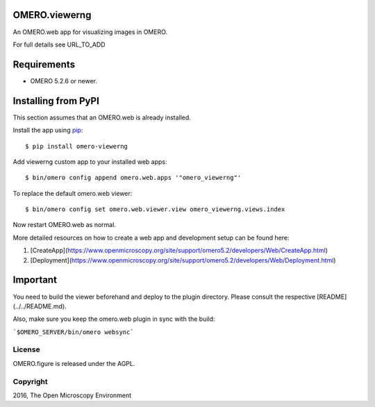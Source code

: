 .. image:: https://travis-ci.org/ome/omero-viewerng.svg?branch=master
    :target: https://travis-ci.org/ome/omero-viewerng

.. image:: https://badge.fury.io/py/omero-viewerng.svg
    :target: https://badge.fury.io/py/omero-viewerng

OMERO.viewerng
==============

An OMERO.web app for visualizing images in OMERO.

For full details see URL_TO_ADD

Requirements
============

* OMERO 5.2.6 or newer.


Installing from PyPI
====================

This section assumes that an OMERO.web is already installed.

Install the app using `pip <https://pip.pypa.io/en/stable/>`_:

::

    $ pip install omero-viewerng

Add viewerng custom app to your installed web apps:

::

    $ bin/omero config append omero.web.apps '"omero_viewerng"'

To replace the default omero.web viewer:

::

    $ bin/omero config set omero.web.viewer.view omero_viewerng.views.index


Now restart OMERO.web as normal.

More detailed resources on how to create a web app and development setup can be found here:

1. [CreateApp](https://www.openmicroscopy.org/site/support/omero5.2/developers/Web/CreateApp.html)
2. [Deployment](https://www.openmicroscopy.org/site/support/omero5.2/developers/Web/Deployment.html)


Important
=========

You need to build the viewer beforehand and deploy to the plugin directory.
Please consult the respective [README](../../README.md).


Also, make sure you keep the omero.web plugin in sync with the build:

```$OMERO_SERVER/bin/omero websync```


License
-------

OMERO.figure is released under the AGPL.

Copyright
---------

2016, The Open Microscopy Environment